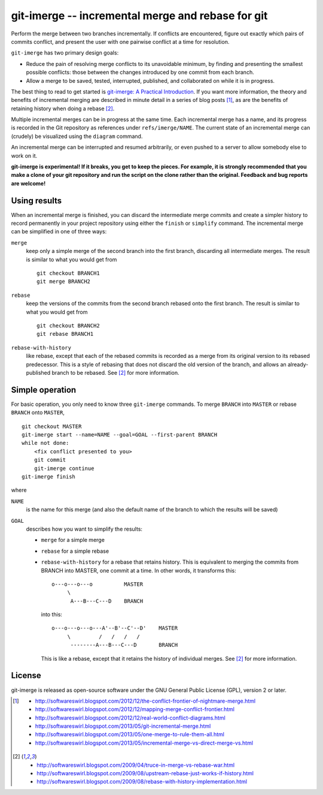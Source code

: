 ==================================================
git-imerge -- incremental merge and rebase for git
==================================================

Perform the merge between two branches incrementally.  If conflicts
are encountered, figure out exactly which pairs of commits conflict,
and present the user with one pairwise conflict at a time for
resolution.

``git-imerge`` has two primary design goals:

* Reduce the pain of resolving merge conflicts to its unavoidable
  minimum, by finding and presenting the smallest possible conflicts:
  those between the changes introduced by one commit from each branch.

* Allow a merge to be saved, tested, interrupted, published, and
  collaborated on while it is in progress.

The best thing to read to get started is `git-imerge: A Practical
Introduction`_.  If you want more information, the theory and benefits
of incremental merging are described in minute detail in a series of
blog posts [1]_, as are the benefits of retaining history when doing a
rebase [2]_.

Multiple incremental merges can be in progress at the same time.  Each
incremental merge has a name, and its progress is recorded in the Git
repository as references under ``refs/imerge/NAME``.  The current
state of an incremental merge can (crudely) be visualized using the
``diagram`` command.

An incremental merge can be interrupted and resumed arbitrarily, or
even pushed to a server to allow somebody else to work on it.

**git-imerge is experimental!  If it breaks, you get to keep the
pieces.  For example, it is strongly recommended that you make a clone
of your git repository and run the script on the clone rather than the
original.  Feedback and bug reports are welcome!**


Using results
=============

When an incremental merge is finished, you can discard the
intermediate merge commits and create a simpler history to record
permanently in your project repository using either the ``finish`` or
``simplify`` command.  The incremental merge can be simplified in one
of three ways:

``merge``
    keep only a simple merge of the second branch into the first
    branch, discarding all intermediate merges.  The result is similar
    to what you would get from ::

        git checkout BRANCH1
        git merge BRANCH2

``rebase``
    keep the versions of the commits from the second branch rebased
    onto the first branch.  The result is similar to what you would
    get from ::

        git checkout BRANCH2
        git rebase BRANCH1

``rebase-with-history``
    like rebase, except that each of the rebased commits is recorded
    as a merge from its original version to its rebased predecessor.
    This is a style of rebasing that does not discard the old version
    of the branch, and allows an already-published branch to be
    rebased.  See [2]_ for more information.


Simple operation
================

For basic operation, you only need to know three ``git-imerge``
commands.  To merge ``BRANCH`` into ``MASTER`` or rebase ``BRANCH``
onto ``MASTER``, ::

    git checkout MASTER
    git-imerge start --name=NAME --goal=GOAL --first-parent BRANCH
    while not done:
        <fix conflict presented to you>
        git commit
        git-imerge continue
    git-imerge finish

where

``NAME``
    is the name for this merge (and also the default name of the
    branch to which the results will be saved)

``GOAL``
    describes how you want to simplify the results:

    * ``merge`` for a simple merge

    * ``rebase`` for a simple rebase

    * ``rebase-with-history`` for a rebase that retains history.  This
      is equivalent to merging the commits from BRANCH into MASTER, one
      commit at a time. In other words, it transforms this::

          o---o---o---o          MASTER
               \
                A---B---C---D    BRANCH

      into this::

          o---o---o---o---A'--B'--C'--D'    MASTER
               \         /   /   /   /
                --------A---B---C---D       BRANCH

      This is like a rebase, except that it retains the history of
      individual merges.  See [2]_ for more information.


License
=======

git-imerge is released as open-source software under the GNU General
Public License (GPL), version 2 or later.


.. _`git-imerge: A Practical Introduction`:
   http://softwareswirl.blogspot.com/2013/05/git-imerge-practical-introduction.html

.. [1]
   * http://softwareswirl.blogspot.com/2012/12/the-conflict-frontier-of-nightmare-merge.html
   * http://softwareswirl.blogspot.com/2012/12/mapping-merge-conflict-frontier.html
   * http://softwareswirl.blogspot.com/2012/12/real-world-conflict-diagrams.html
   * http://softwareswirl.blogspot.com/2013/05/git-incremental-merge.html
   * http://softwareswirl.blogspot.com/2013/05/one-merge-to-rule-them-all.html
   * http://softwareswirl.blogspot.com/2013/05/incremental-merge-vs-direct-merge-vs.html

.. [2]
   * http://softwareswirl.blogspot.com/2009/04/truce-in-merge-vs-rebase-war.html
   * http://softwareswirl.blogspot.com/2009/08/upstream-rebase-just-works-if-history.html
   * http://softwareswirl.blogspot.com/2009/08/rebase-with-history-implementation.html


